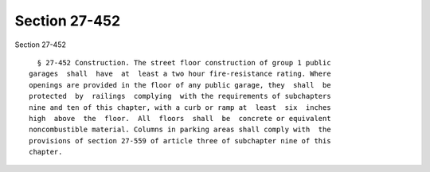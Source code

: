 Section 27-452
==============

Section 27-452 ::    
        
     
        § 27-452 Construction. The street floor construction of group 1 public
      garages  shall  have  at  least a two hour fire-resistance rating. Where
      openings are provided in the floor of any public garage, they  shall  be
      protected  by  railings  complying  with the requirements of subchapters
      nine and ten of this chapter, with a curb or ramp at  least  six  inches
      high  above  the  floor.  All  floors  shall  be  concrete or equivalent
      noncombustible material. Columns in parking areas shall comply with  the
      provisions of section 27-559 of article three of subchapter nine of this
      chapter.
    
    
    
    
    
    
    